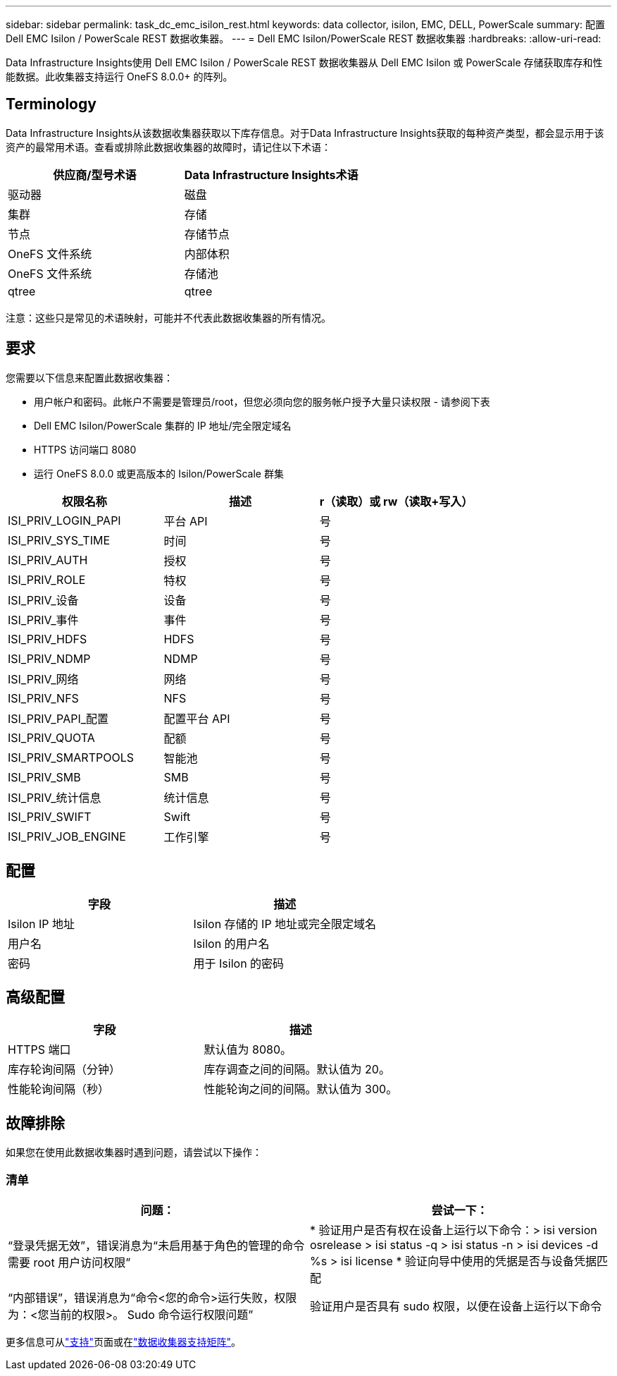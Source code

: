 ---
sidebar: sidebar 
permalink: task_dc_emc_isilon_rest.html 
keywords: data collector, isilon, EMC, DELL, PowerScale 
summary: 配置 Dell EMC Isilon / PowerScale REST 数据收集器。 
---
= Dell EMC Isilon/PowerScale REST 数据收集器
:hardbreaks:
:allow-uri-read: 


[role="lead"]
Data Infrastructure Insights使用 Dell EMC Isilon / PowerScale REST 数据收集器从 Dell EMC Isilon 或 PowerScale 存储获取库存和性能数据。此收集器支持运行 OneFS 8.0.0+ 的阵列。



== Terminology

Data Infrastructure Insights从该数据收集器获取以下库存信息。对于Data Infrastructure Insights获取的每种资产类型，都会显示用于该资产的最常用术语。查看或排除此数据收集器的故障时，请记住以下术语：

[cols="2*"]
|===
| 供应商/型号术语 | Data Infrastructure Insights术语 


| 驱动器 | 磁盘 


| 集群 | 存储 


| 节点 | 存储节点 


| OneFS 文件系统 | 内部体积 


| OneFS 文件系统 | 存储池 


| qtree | qtree 
|===
注意：这些只是常见的术语映射，可能并不代表此数据收集器的所有情况。



== 要求

您需要以下信息来配置此数据收集器：

* 用户帐户和密码。此帐户不需要是管理员/root，但您必须向您的服务帐户授予大量只读权限 - 请参阅下表
* Dell EMC Isilon/PowerScale 集群的 IP 地址/完全限定域名
* HTTPS 访问端口 8080
* 运行 OneFS 8.0.0 或更高版本的 Isilon/PowerScale 群集


[cols="3*"]
|===
| 权限名称 | 描述 | r（读取）或 rw（读取+写入） 


| ISI_PRIV_LOGIN_PAPI | 平台 API | 号 


| ISI_PRIV_SYS_TIME | 时间 | 号 


| ISI_PRIV_AUTH | 授权 | 号 


| ISI_PRIV_ROLE | 特权 | 号 


| ISI_PRIV_设备 | 设备 | 号 


| ISI_PRIV_事件 | 事件 | 号 


| ISI_PRIV_HDFS | HDFS | 号 


| ISI_PRIV_NDMP | NDMP | 号 


| ISI_PRIV_网络 | 网络 | 号 


| ISI_PRIV_NFS | NFS | 号 


| ISI_PRIV_PAPI_配置 | 配置平台 API | 号 


| ISI_PRIV_QUOTA | 配额 | 号 


| ISI_PRIV_SMARTPOOLS | 智能池 | 号 


| ISI_PRIV_SMB | SMB | 号 


| ISI_PRIV_统计信息 | 统计信息 | 号 


| ISI_PRIV_SWIFT | Swift | 号 


| ISI_PRIV_JOB_ENGINE | 工作引擎 | 号 
|===


== 配置

[cols="2*"]
|===
| 字段 | 描述 


| Isilon IP 地址 | Isilon 存储的 IP 地址或完全限定域名 


| 用户名 | Isilon 的用户名 


| 密码 | 用于 Isilon 的密码 
|===


== 高级配置

[cols="2*"]
|===
| 字段 | 描述 


| HTTPS 端口 | 默认值为 8080。 


| 库存轮询间隔（分钟） | 库存调查之间的间隔。默认值为 20。 


| 性能轮询间隔（秒） | 性能轮询之间的间隔。默认值为 300。 
|===


== 故障排除

如果您在使用此数据收集器时遇到问题，请尝试以下操作：



=== 清单

[cols="2*"]
|===
| 问题： | 尝试一下： 


| “登录凭据无效”，错误消息为“未启用基于角色的管理的命令需要 root 用户访问权限” | * 验证用户是否有权在设备上运行以下命令：> isi version osrelease > isi status -q > isi status -n > isi devices -d %s > isi license * 验证向导中使用的凭据是否与设备凭据匹配 


| “内部错误”，错误消息为“命令<您的命令>运行失败，权限为：<您当前的权限>。  Sudo 命令运行权限问题” | 验证用户是否具有 sudo 权限，以便在设备上运行以下命令 
|===
更多信息可从link:concept_requesting_support.html["支持"]页面或在link:reference_data_collector_support_matrix.html["数据收集器支持矩阵"]。
